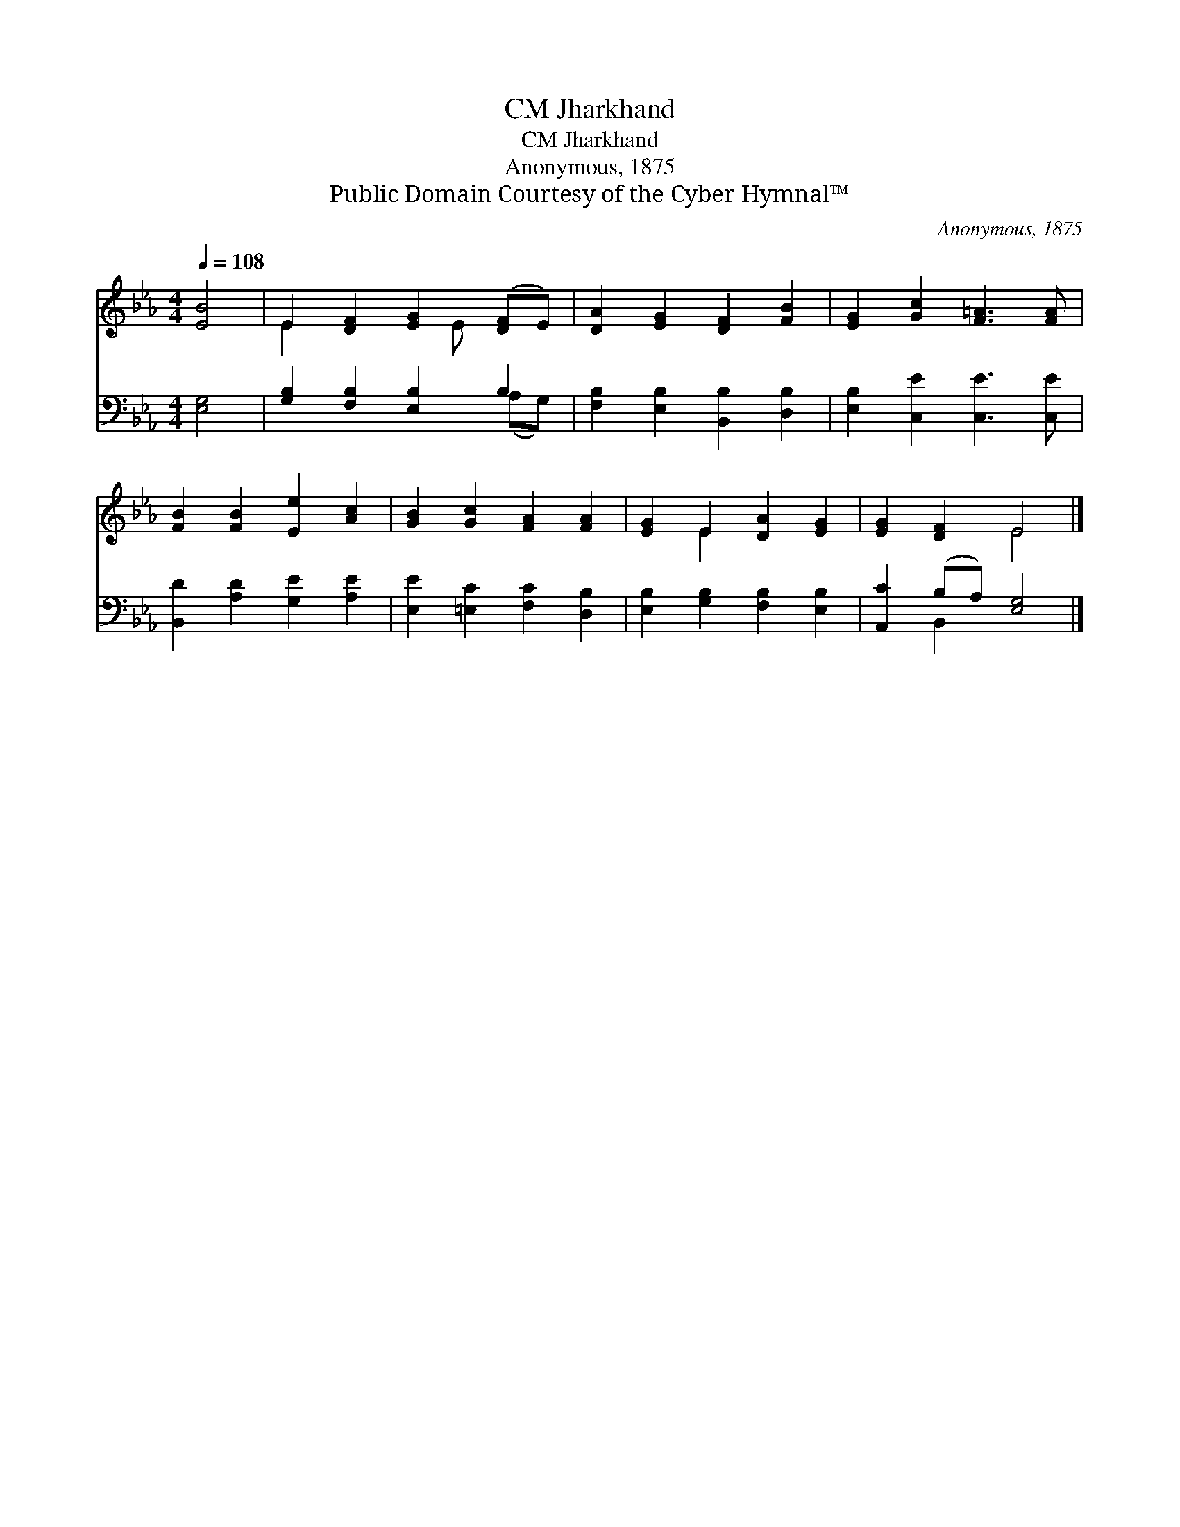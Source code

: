 X:1
T:Jharkhand, CM
T:Jharkhand, CM
T:Anonymous, 1875
T:Public Domain Courtesy of the Cyber Hymnal™
C:Anonymous, 1875
Z:Public Domain
Z:Courtesy of the Cyber Hymnal™
%%score ( 1 2 ) ( 3 4 )
L:1/8
Q:1/4=108
M:4/4
K:Eb
V:1 treble 
V:2 treble 
V:3 bass 
V:4 bass 
V:1
 [EB]4 | E2 [DF]2 [EG]2 ([DF]E) | [DA]2 [EG]2 [DF]2 [FB]2 | [EG]2 [Gc]2 [F=A]3 [FA] | %4
 [FB]2 [FB]2 [Ee]2 [Ac]2 | [GB]2 [Gc]2 [FA]2 [FA]2 | [EG]2 E2 [DA]2 [EG]2 | [EG]2 [DF]2 E4 |] %8
V:2
 x4 | E2 x3 E x2 | x8 | x8 | x8 | x8 | x2 E2 x4 | x4 E4 |] %8
V:3
 [E,G,]4 | [G,B,]2 [F,B,]2 [E,B,]2 B,2 | [F,B,]2 [E,B,]2 [B,,B,]2 [D,B,]2 | %3
 [E,B,]2 [C,E]2 [C,E]3 [C,E] | [B,,D]2 [A,D]2 [G,E]2 [A,E]2 | [E,E]2 [=E,C]2 [F,C]2 [D,B,]2 | %6
 [E,B,]2 [G,B,]2 [F,B,]2 [E,B,]2 | [A,,C]2 (B,A,) [E,G,]4 |] %8
V:4
 x4 | x6 (A,G,) | x8 | x8 | x8 | x8 | x8 | x2 B,,2 x4 |] %8

